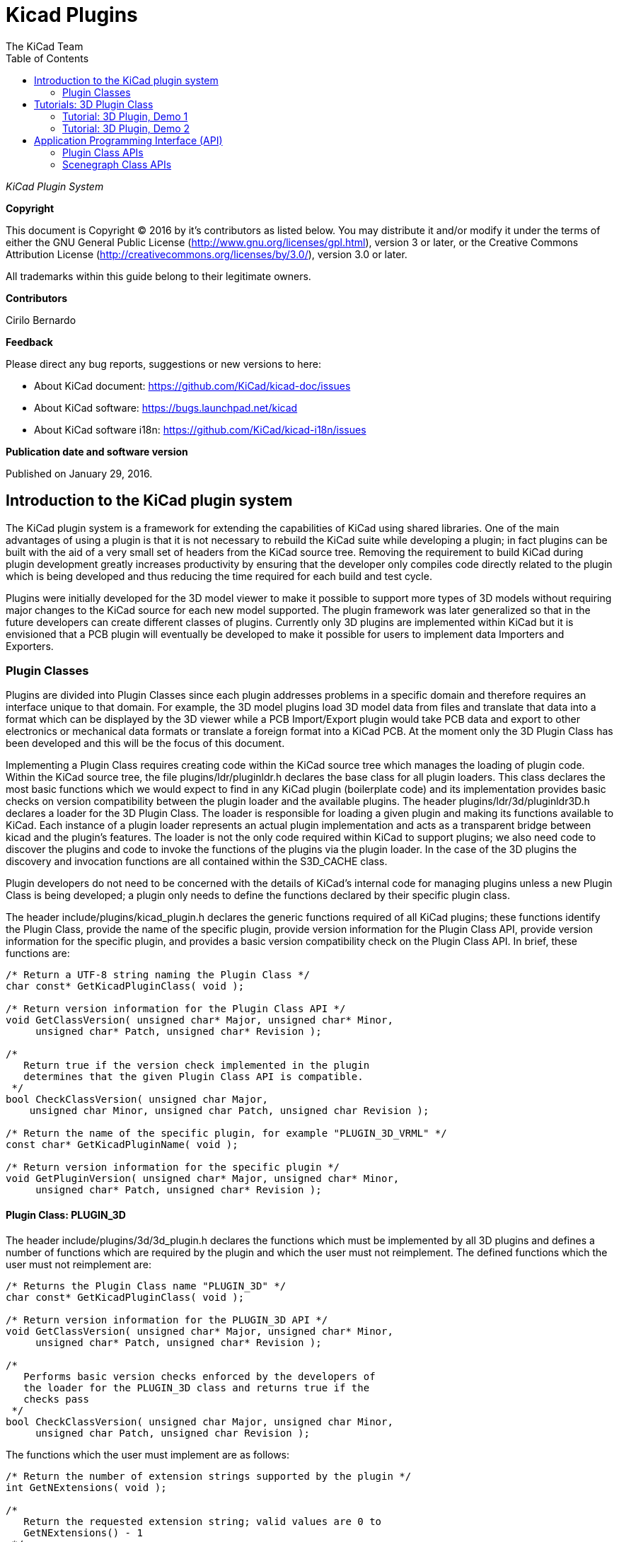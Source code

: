 :author: The KiCad Team
:doctype: article
:toc:
:ascii-ids:

= Kicad Plugins

_KiCad Plugin System_

[[copyright]]
*Copyright*

This document is Copyright (C) 2016 by it's contributors as listed below.
You may distribute it and/or modify it under the terms of either the GNU
General Public License (http://www.gnu.org/licenses/gpl.html), version 3
or later, or the Creative Commons Attribution License
(http://creativecommons.org/licenses/by/3.0/), version 3.0 or later.

All trademarks within this guide belong to their legitimate owners.

[[contributors]]
*Contributors*

Cirilo Bernardo

[[feedback]]
*Feedback*

Please direct any bug reports, suggestions or new versions to here:

- About KiCad document: https://github.com/KiCad/kicad-doc/issues

- About KiCad software: https://bugs.launchpad.net/kicad

- About KiCad software i18n: https://github.com/KiCad/kicad-i18n/issues


[[publication_date_and_software_version]]
*Publication date and software version*

Published on January 29, 2016.

<<<<

== Introduction to the KiCad plugin system

The KiCad plugin system is a framework for extending the capabilities
of KiCad using shared libraries. One of the main advantages of using
a plugin is that it is not necessary to rebuild the KiCad suite while
developing a plugin; in fact plugins can be built with the aid of a
very small set of headers from the KiCad source tree. Removing the
requirement to build KiCad during plugin development greatly increases
productivity by ensuring that the developer only compiles code directly
related to the plugin which is being developed and thus reducing the
time required for each build and test cycle.

Plugins were initially developed for the 3D model viewer to make it
possible to support more types of 3D models without requiring major
changes to the KiCad source for each new model supported. The plugin
framework was later generalized so that in the future developers can
create different classes of plugins.  Currently only 3D plugins are
implemented within KiCad but it is envisioned that a PCB plugin will
eventually be developed to make it possible for users to implement
data Importers and Exporters.


[[REF:PLUGIN_CLASSES]]
=== Plugin Classes

Plugins are divided into Plugin Classes since each plugin addresses
problems in a specific domain and therefore requires an interface
unique to that domain. For example, the 3D model plugins load 3D
model data from files and translate that data into a format which
can be displayed by the 3D viewer while a PCB Import/Export plugin
would take PCB data and export to other electronics or mechanical
data formats or translate a foreign format into a KiCad PCB. At
the moment only the 3D Plugin Class has been developed and this
will be the focus of this document.

Implementing a Plugin Class requires creating code within the KiCad
source tree which manages the loading of plugin code. Within the
KiCad source tree, the file plugins/ldr/pluginldr.h declares the
base class for all plugin loaders.  This class declares the most
basic functions which we would expect to find in any KiCad plugin
(boilerplate code) and its implementation provides basic checks
on version compatibility between the plugin loader and the
available plugins. The header plugins/ldr/3d/pluginldr3D.h declares
a loader for the 3D Plugin Class. The loader is responsible for
loading a given plugin and making its functions available to KiCad.
Each instance of a plugin loader represents an actual plugin
implementation and acts as a transparent bridge between kicad and
the plugin's features. The loader is not the only code required within
KiCad to support plugins; we also need code to discover the plugins
and code to invoke the functions of the plugins via the plugin loader.
In the case of the 3D plugins the discovery and invocation functions
are all contained within the S3D_CACHE class.

Plugin developers do not need to be concerned with the details of
KiCad's internal code for managing plugins unless a new Plugin
Class is being developed; a plugin only needs to define the functions
declared by their specific plugin class.

The header include/plugins/kicad_plugin.h declares the generic
functions required of all KiCad plugins; these functions identify
the Plugin Class, provide the name of the specific plugin, provide
version information for the Plugin Class API, provide version
information for the specific plugin, and provides a basic version
compatibility check on the Plugin Class API. In brief, these
functions are:

[source,c]
-----
/* Return a UTF-8 string naming the Plugin Class */
char const* GetKicadPluginClass( void );

/* Return version information for the Plugin Class API */
void GetClassVersion( unsigned char* Major, unsigned char* Minor,
     unsigned char* Patch, unsigned char* Revision );

/*
   Return true if the version check implemented in the plugin
   determines that the given Plugin Class API is compatible.
 */
bool CheckClassVersion( unsigned char Major,
    unsigned char Minor, unsigned char Patch, unsigned char Revision );

/* Return the name of the specific plugin, for example "PLUGIN_3D_VRML" */
const char* GetKicadPluginName( void );

/* Return version information for the specific plugin */
void GetPluginVersion( unsigned char* Major, unsigned char* Minor,
     unsigned char* Patch, unsigned char* Revision );
-----


[[REF:CLASS_PLUGIN_3D]]
==== Plugin Class: PLUGIN_3D

The header include/plugins/3d/3d_plugin.h declares the functions
which must be implemented by all 3D plugins and defines a number of
functions which are required by the plugin and which the user must
not reimplement. The defined functions which the user must not
reimplement are:

[source,c]
-----
/* Returns the Plugin Class name "PLUGIN_3D" */
char const* GetKicadPluginClass( void );

/* Return version information for the PLUGIN_3D API */
void GetClassVersion( unsigned char* Major, unsigned char* Minor,
     unsigned char* Patch, unsigned char* Revision );

/*
   Performs basic version checks enforced by the developers of
   the loader for the PLUGIN_3D class and returns true if the
   checks pass
 */
bool CheckClassVersion( unsigned char Major, unsigned char Minor,
     unsigned char Patch, unsigned char Revision );
-----

The functions which the user must implement are as follows:
[source,c]
-----
/* Return the number of extension strings supported by the plugin */
int GetNExtensions( void );

/*
   Return the requested extension string; valid values are 0 to
   GetNExtensions() - 1
 */
char const* GetModelExtension( int aIndex );

/* Return the total number of file filters supported by the plugin */
int GetNFilters( void );

/*
   Return the file filter requested; valid values are 0 to
   GetNFilters() - 1
 */
char const* GetFileFilter( int aIndex );

/*
    Return true if the plugin can render this type of 3D model.
    In some cases a plugin may not yet provide a visual model
    and must return false.
 */
bool CanRender( void );

/* Load the specified model and return a pointer to its visual model data */
SCENEGRAPH* Load( char const* aFileName );
-----



== Tutorials: 3D Plugin Class

This section contains a description of two very simple plugins of the
PLUGIN_3D class and walks the user through the setup and building of
the code.


=== Tutorial: 3D Plugin, Demo 1

This tutorial walks the user through the development of a very basic
3D plugin named ``PLUGIN_3D_DEMO1''. The purpose of the tutorial is
to demonstrate the construction of a very basic 3D plugin which does
nothing other than provide a few filter strings which permit the
KiCad user to filter file names while browsing for 3D models. The
code demonstrated here is the absolute minimum requirement for any
3D plugin and can be used as a template for creating more functional
plugins.

In order to build the demo project we require the following:

* CMake
* KiCad plugin headers
* KiCad Scene Graph library, kicad_3dsg

To automatically detect the KiCad headers and library we shall use a
CMake FindPackage script; the script supplied in this tutorial should
work on Linux and MSWindows if the relevant header files are installed
to `${KICAD_ROOT_DIR}/kicad` and the KiCad Scene Graph library is
installed in `${KICAD_ROOT_DIR}/lib`.

To start let's create a project directory and the FindPackage script:

[source,bash]
-----
mkdir demo && cd demo
export DEMO_ROOT=${PWD}
mkdir CMakeModules && cd CMakeModules
cat > FindKICAD.cmake << _EOF
find_path( KICAD_INCLUDE_DIR kicad/plugins/kicad_plugin.h
    PATHS ${KICAD_ROOT_DIR}/include $ENV{KICAD_ROOT_DIR}/include
    DOC "Kicad plugins header path."
    )

if( NOT ${KICAD_INCLUDE_DIR} STREQUAL "KICAD_INCLUDE_DIR-NOTFOUND" )

    # attempt to extract the version information from sg_version.h
    find_file( KICAD_SGVERSION sg_version.h
        PATHS ${KICAD_INCLUDE_DIR}
        PATH_SUFFIXES kicad/plugins/3dapi
        NO_DEFAULT_PATH )

    if( NOT ${KICAD_SGVERSION} STREQUAL "KICAD_SGVERSION-NOTFOUND" )

        # extract the "#define KICADSG_VERSION*" lines
        file( STRINGS ${KICAD_SGVERSION} _version REGEX "^#define.*KICADSG_VERSION.*" )

        foreach( SVAR ${_version} )
            string( REGEX MATCH KICADSG_VERSION_[M,A,J,O,R,I,N,P,T,C,H,E,V,I,S]* _VARNAME ${SVAR} )
            string( REGEX MATCH [0-9]+ _VALUE ${SVAR} )

            if( NOT ${_VARNAME} STREQUAL "" AND NOT ${_VALUE} STREQUAL "" )
                set( _${_VARNAME} ${_VALUE} )
            endif()

        endforeach()

        #ensure that NOT SG3D_VERSION* will evaluate to '0'
        if( NOT _KICADSG_VERSION_MAJOR )
            set( _KICADSG_VERSION_MAJOR 0 )
        endif()

        if( NOT _KICADSG_VERSION_MINOR )
            set( _KICADSG_VERSION_MINOR 0 )
        endif()

        if( NOT _KICADSG_VERSION_PATCH )
            set( _KICADSG_VERSION_PATCH 0 )
        endif()

        if( NOT _KICADSG_VERSION_REVISION )
            set( _KICADSG_VERSION_REVISION 0 )
        endif()

        set( KICAD_VERSION ${_KICADSG_VERSION_MAJOR}.${_KICADSG_VERSION_MINOR}.${_KICADSG_VERSION_PATCH}.${_KICADSG_VERSION_REVISION} )
        unset( KICAD_SGVERSION CACHE )

    endif()
endif()


find_library( KICAD_LIBRARY
    NAMES kicad_3dsg
    PATHS
        ${KICAD_ROOT_DIR}/lib $ENV{KICAD_ROOT_DIR}/lib
        ${KICAD_ROOT_DIR}/bin $ENV{KICAD_ROOT_DIR}/bin
    DOC "Kicad scenegraph library path."
    )

include( FindPackageHandleStandardArgs )
FIND_PACKAGE_HANDLE_STANDARD_ARGS( KICAD
    REQUIRED_VARS
        KICAD_INCLUDE_DIR
        KICAD_LIBRARY
        KICAD_VERSION
    VERSION_VAR KICAD_VERSION )


mark_as_advanced( KICAD_INCLUDE_DIR )
set( KICAD_VERSION_MAJOR ${_KICADSG_VERSION_MAJOR} CACHE INTERNAL "" )
set( KICAD_VERSION_MINOR ${_KICADSG_VERSION_MINOR} CACHE INTERNAL "" )
set( KICAD_VERSION_PATCH ${_KICADSG_VERSION_PATCH} CACHE INTERNAL "" )
set( KICAD_VERSION_TWEAK ${_KICADSG_VERSION_REVISION} CACHE INTERNAL "" )
_EOF
-----


Kicad and its plugin headers must be installed; if they are installed
to a user directory or under `/opt` on Linux, or you are using Windows,
you will need to set the `KICAD_ROOT_DIR` environment variable to
point to the directory containing the kicad `include` and `lib`
directories. For OSX the FindPackage script presented here may require
some adjustments.

To configure and build the tutorial code we will use CMake and
create a CMakeLists.txt script file:

[source,bash]
-----
cd ${DEMO_ROOT}
cat > CMakeLists.txt << _EOF
# declare the name of the project
project( PLUGIN_DEMO )

# check that we have a version of CMake with all required features
cmake_minimum_required( VERSION 2.8.12 FATAL_ERROR )

# inform CMake of where to find the FindKICAD script
set( CMAKE_MODULE_PATH ${PROJECT_SOURCE_DIR}/CMakeModules )

# attempt to discover the installed kicad headers and library
# and set the variables:
#     KICAD_INCLUDE_DIR
#     KICAD_LIBRARY
find_package( KICAD 1.0 REQUIRED )

# add the kicad include directory to the compiler's search path
include_directories( ${KICAD_INCLUDE_DIR}/kicad )

# create a plugin named s3d_plugin_demo1
add_library( s3d_plugin_demo1 MODULE
    src/s3d_plugin_demo1.cpp
    )
    
_EOF
-----

The first demo project is very basic; it consists of a single file
with no external link dependencies other than the compiler defaults.
We start by creating a source directory:

[source,bash]
-----
cd ${DEMO_ROOT}
mkdir src && cd src
export DEMO_SRC=${PWD}
-----

Now we create the plugin source itself:

.s3d_plugin_demo1.cpp
[source,c]
-----
#include <iostream>

// the 3d_plugin.h header defines the functions required of 3D plugins
#include "plugins/3d/3d_plugin.h"

// define the version information of this plugin; do not confuse this
// with the Plugin Class version which is defined in 3d_plugin.h
#define PLUGIN_3D_DEMO1_MAJOR 1
#define PLUGIN_3D_DEMO1_MINOR 0
#define PLUGIN_3D_DEMO1_PATCH 0
#define PLUGIN_3D_DEMO1_REVNO 0

// implement the function which provides users with this plugin's name
const char* GetKicadPluginName( void )
{
    return "PLUGIN_3D_DEMO1";
}

// implement the function which provides users with this plugin's version
void GetPluginVersion( unsigned char* Major, unsigned char* Minor,
    unsigned char* Patch, unsigned char* Revision )
{
    if( Major )
        *Major = PLUGIN_3D_DEMO1_MAJOR;

    if( Minor )
        *Minor = PLUGIN_3D_DEMO1_MINOR;

    if( Patch )
        *Patch = PLUGIN_3D_DEMO1_PATCH;

    if( Revision )
        *Revision = PLUGIN_3D_DEMO1_REVNO;

    return;
}

// number of extensions supported; on *NIX systems the extensions are
// provided twice - once in lower case and once in upper case letters
#ifdef _WIN32
    #define NEXTS 7
#else
    #define NEXTS 14
#endif

// number of filter sets supported
#define NFILS 5

// define the extension strings and filter strings which this
// plugin will supply to the user
static char ext0[] = "wrl";
static char ext1[] = "x3d";
static char ext2[] = "emn";
static char ext3[] = "iges";
static char ext4[] = "igs";
static char ext5[] = "stp";
static char ext6[] = "step";

#ifdef _WIN32
static char fil0[] = "VRML 1.0/2.0 (*.wrl)|*.wrl";
static char fil1[] = "X3D (*.x3d)|*.x3d";
static char fil2[] = "IDF 2.0/3.0 (*.emn)|*.emn";
static char fil3[] = "IGESv5.3 (*.igs;*.iges)|*.igs;*.iges";
static char fil4[] = "STEP (*.stp;*.step)|*.stp;*.step";
#else
static char ext7[] = "WRL";
static char ext8[] = "X3D";
static char ext9[] = "EMN";
static char ext10[] = "IGES";
static char ext11[] = "IGS";
static char ext12[] = "STP";
static char ext13[] = "STEP";

static char fil0[] = "VRML 1.0/2.0 (*.wrl;*.WRL)|*.wrl;*.WRL";
static char fil1[] = "X3D (*.x3d;*.X3D)|*.x3d;*.X3D";
static char fil2[] = "IDF 2.0/3.0 (*.emn;*.EMN)|*.emn;*.EMN";
static char fil3[] = "IGESv5.3 (*.igs;*.iges;*.IGS;*.IGES)|*.igs;*.iges;*.IGS;*.IGES";
static char fil4[] = "STEP (*.stp;*.step;*.STP;*.STEP)|*.stp;*.step;*.STP;*.STEP";
#endif

// instantiate a convenient data structure for accessing the
// lists of extension and filter strings
static struct FILE_DATA
{
    char const* extensions[NEXTS];
    char const* filters[NFILS];

    FILE_DATA()
    {
        extensions[0] = ext0;
        extensions[1] = ext1;
        extensions[2] = ext2;
        extensions[3] = ext3;
        extensions[4] = ext4;
        extensions[5] = ext5;
        extensions[6] = ext6;
        filters[0] = fil0;
        filters[1] = fil1;
        filters[2] = fil2;
        filters[3] = fil3;
        filters[4] = fil4;

#ifndef _WIN32
        extensions[7] = ext7;
        extensions[8] = ext8;
        extensions[9] = ext9;
        extensions[10] = ext10;
        extensions[11] = ext11;
        extensions[12] = ext12;
        extensions[13] = ext13;
#endif
        return;
    }

} file_data;


// return the number of extensions supported by this plugin
int GetNExtensions( void )
{
    return NEXTS;
}

// return the indexed extension string
char const* GetModelExtension( int aIndex )
{
    if( aIndex < 0 || aIndex >= NEXTS )
        return NULL;

    return file_data.extensions[aIndex];
}

// return the number of filter strings provided by this plugin
int GetNFilters( void )
{
    return NFILS;
}

// return the indexed filter string
char const* GetFileFilter( int aIndex )
{
    if( aIndex < 0 || aIndex >= NFILS )
        return NULL;

    return file_data.filters[aIndex];
}

// return false since this plugin does not provide visualization data
bool CanRender( void )
{
    return false;
}

// return NULL since this plugin does not provide visualization data
SCENEGRAPH* Load( char const* aFileName )
{
    // this dummy plugin does not support rendering of any models
    return NULL;
}
-----

This source file meets all the minimum requirements to implement
a 3D plugin. The plugin does not produce any data for rendering
models but it can provide KiCad with a list of supported model
file extensions and file extension filters to enhance the 3D
model file selection dialog. Within KiCad the extension strings
are used to select the plugins which may be used to load a
specified model; for example if the plugin is `wrl` then KiCad
will invoke each plugin which claims to support the extension
`wrl` in turn until a plugin returns visualization data. The
file filters provided by each plugin are passed onto the 3D
file selector dialogs to improve the browsing UI.

To build the plugin:

[source,bash]
-----
cd ${DEMO_ROOT}
# export KICAD_ROOT_DIR if necessary
mkdir build && cd build
cmake .. && make
-----

The plugin will be built but not installed; you may copy the
plugin to the same directory in which the kicad installation
has its plugins if you wish to load the plugin.


=== Tutorial: 3D Plugin, Demo 2

This tutorial walks the user through the development of a 3D plugin
named ``PLUGIN_3D_DEMO2''. The purpose of the tutorial is to demonstrate
the construction of a very basic scene graph which the kicad previewer
can render. The plugin claims to handle files of type `txt`. Although
the file must exist in order for the cache manager to invoke the
plugin, the file contents are not processed by this plugin; instead,
the plugin simply creates a scene graph containing a pair of tetrahedra.
This tutorial assumes that the first tutorial had been completed and
that the CMakeLists.txt and FindKICAD.cmake script files have been
created.

The new source file shall be placed in the same directory as the
previous tutorial's source file and we shall extend the previous
tutorial's CMakeLists.txt file to build this tutorial. Since this
plugin will create a scene graph for KiCad we need to link to
KiCad's scene graph library `kicad_3dsg`. KiCad's Scene Graph
Library provides a set of classes which can be used to build the
Scene Graph Object; the Scene Graph Object is an intermediate
data visualization format used by the 3D Cache Manager. All plugins
which support model visualization must translate the model data into
a scene graph via this library.

First step: extend CMakeLists.txt to build this tutorial project:

[source,bash]
-----
cd ${DEMO_ROOT}
cat >> CMakeLists.txt << _EOF
add_library( s3d_plugin_demo2 MODULE
    src/s3d_plugin_demo2.cpp
    )

target_link_libraries( s3d_plugin_demo2 ${KICAD_LIBRARY} )
_EOF
-----

Now we change to the source directory and create the source file:

[source,bash]
-----
cd ${DEMO_SRC}
-----

.s3d_plugin_demo2.cpp
[source,c]
-----
#include <cmath>
// 3D Plugin Class declarations
#include "plugins/3d/3d_plugin.h"
// interface to KiCad Scene Graph Library
#include "plugins/3dapi/ifsg_all.h"

// version information for this plugin
#define PLUGIN_3D_DEMO2_MAJOR 1
#define PLUGIN_3D_DEMO2_MINOR 0
#define PLUGIN_3D_DEMO2_PATCH 0
#define PLUGIN_3D_DEMO2_REVNO 0

// provide the name of this plugin
const char* GetKicadPluginName( void )
{
    return "PLUGIN_3D_DEMO2";
}

// provide the version of this plugin
void GetPluginVersion( unsigned char* Major, unsigned char* Minor,
    unsigned char* Patch, unsigned char* Revision )
{
    if( Major )
        *Major = PLUGIN_3D_DEMO2_MAJOR;

    if( Minor )
        *Minor = PLUGIN_3D_DEMO2_MINOR;

    if( Patch )
        *Patch = PLUGIN_3D_DEMO2_PATCH;

    if( Revision )
        *Revision = PLUGIN_3D_DEMO2_REVNO;

    return;
}


// number of extensions supported
#ifdef _WIN32
#define NEXTS 1
#else
#define NEXTS 2
#endif

// number of filter sets supported
#define NFILS 1

static char ext0[] = "txt";

#ifdef _WIN32
static char fil0[] = "demo (*.txt)|*.txt";
#else
static char ext1[] = "TXT";

static char fil0[] = "demo (*.txt;*.TXT)|*.txt;*.TXT";
#endif


static struct FILE_DATA
{
    char const* extensions[NEXTS];
    char const* filters[NFILS];

    FILE_DATA()
    {
        extensions[0] = ext0;
        filters[0] = fil0;

#ifndef _WIN32
        extensions[1] = ext1;
#endif
        return;
    }

} file_data;


int GetNExtensions( void )
{
    return NEXTS;
}


char const* GetModelExtension( int aIndex )
{
    if( aIndex < 0 || aIndex >= NEXTS )
        return NULL;

    return file_data.extensions[aIndex];
}


int GetNFilters( void )
{
    return NFILS;
}


char const* GetFileFilter( int aIndex )
{
    if( aIndex < 0 || aIndex >= NFILS )
        return NULL;

    return file_data.filters[aIndex];
}


// return true since this plugin can provide visualization data
bool CanRender( void )
{
    return true;
}


// create the visualization data
SCENEGRAPH* Load( char const* aFileName )
{
    // For this demonstration we create a tetrahedron (tx1) consisting
    // of a SCENEGRAPH (VRML Transform) which in turn contains 4
    // SGSHAPE (VRML Shape) objects representing each of the sides of
    // the tetrahedron. Each Shape is associated with a color (SGAPPEARANCE)
    // and a SGFACESET (VRML Geometry->indexedFaceSet). Each SGFACESET is
    // associated with a vertex list (SGCOORDS), a per-vertex normals
    // list (SGNORMALS), and a coordinate index (SGCOORDINDEX). One shape
    // is used to represent each face so that we may use per-vertex-per-face
    // normals.
    //
    // The tetrahedron in turn is a child of a top level SCENEGRAPH (tx0)
    // which has a second SCENEGRAPH child (tx2) which is a transformation
    // of the tetrahedron tx1 (rotation + translation). This demonstrates
    // the reuse of components within the scene graph hierarchy.

    // define the vertices of the tetrahedron
    // face 1: 0, 3, 1
    // face 2: 0, 2, 3
    // face 3: 1, 3, 2
    // face 4: 0, 1, 2
    double SQ2 = sqrt( 0.5 );
    SGPOINT vert[4];
    vert[0] = SGPOINT( 1.0, 0.0, -SQ2 );
    vert[1] = SGPOINT( -1.0, 0.0, -SQ2 );
    vert[2] = SGPOINT( 0.0, 1.0, SQ2 );
    vert[3] = SGPOINT( 0.0, -1.0, SQ2 );


    // create the top level transform; this will hold all other
    // scenegraph objects; a transform may hold other transforms and
    // shapes
    IFSG_TRANSFORM* tx0 = new IFSG_TRANSFORM( true );

    // create the transform which will house the shapes
    IFSG_TRANSFORM* tx1 = new IFSG_TRANSFORM( tx0->GetRawPtr() );

    // add a shape which we will use to define one face of the tetrahedron;
    // shapes hold facesets and appearances
    IFSG_SHAPE* shape = new IFSG_SHAPE( *tx1 );

    // add a faceset; these contain coordinate lists, coordinate indices,
    // vertex lists, vertex indices, and may also contain color lists and
    // their indices.

    IFSG_FACESET* face = new IFSG_FACESET( *shape );

    IFSG_COORDS* cp = new IFSG_COORDS( *face );
    cp->AddCoord( vert[0] );
    cp->AddCoord( vert[3] );
    cp->AddCoord( vert[1] );

    // coordinate indices - note: enforce triangles;
    // in real plugins where it is not necessarily possible
    // to determine which side a triangle is visible from,
    // 2 point orders must be specified for each triangle
    IFSG_COORDINDEX* coordIdx = new IFSG_COORDINDEX( *face );
    coordIdx->AddIndex( 0 );
    coordIdx->AddIndex( 1 );
    coordIdx->AddIndex( 2 );

    // create an appearance; appearances are owned by shapes
    
    // magenta
    IFSG_APPEARANCE* material = new IFSG_APPEARANCE( *shape);
    material->SetSpecular( 0.1, 0.0, 0.1 );
    material->SetDiffuse( 0.8, 0.0, 0.8 );
    material->SetAmbient( 0.2, 0.2, 0.2 );
    material->SetShininess( 0.2 );

    // normals
    IFSG_NORMALS* np = new IFSG_NORMALS( *face );
    SGVECTOR nval = S3D::CalcTriNorm( vert[0], vert[3], vert[1] );
    np->AddNormal( nval );
    np->AddNormal( nval );
    np->AddNormal( nval );

    //
    // Shape2
    // Note: we reuse the IFSG* wrappers to create and manipulate new
    // data structures.
    //
    shape->NewNode( *tx1 );
    face->NewNode( *shape );
    coordIdx->NewNode( *face );
    cp->NewNode( *face );
    np->NewNode( *face );
    
    // vertices
    cp->AddCoord( vert[0] );
    cp->AddCoord( vert[2] );
    cp->AddCoord( vert[3] );
    
    // indices
    coordIdx->AddIndex( 0 );
    coordIdx->AddIndex( 1 );
    coordIdx->AddIndex( 2 );
    
    // normals
    nval = S3D::CalcTriNorm( vert[0], vert[2], vert[3] );
    np->AddNormal( nval );
    np->AddNormal( nval );
    np->AddNormal( nval );
    // color (red)
    material->NewNode( *shape );
    material->SetSpecular( 0.2, 0.0, 0.0 );
    material->SetDiffuse( 0.9, 0.0, 0.0 );
    material->SetAmbient( 0.2, 0.2, 0.2 );
    material->SetShininess( 0.1 );

    //
    // Shape3
    //
    shape->NewNode( *tx1 );
    face->NewNode( *shape );
    coordIdx->NewNode( *face );
    cp->NewNode( *face );
    np->NewNode( *face );
    
    // vertices
    cp->AddCoord( vert[1] );
    cp->AddCoord( vert[3] );
    cp->AddCoord( vert[2] );
    
    // indices
    coordIdx->AddIndex( 0 );
    coordIdx->AddIndex( 1 );
    coordIdx->AddIndex( 2 );
    
    // normals
    nval = S3D::CalcTriNorm( vert[1], vert[3], vert[2] );
    np->AddNormal( nval );
    np->AddNormal( nval );
    np->AddNormal( nval );
    
    // color (green)
    material->NewNode( *shape );
    material->SetSpecular( 0.0, 0.1, 0.0 );
    material->SetDiffuse( 0.0, 0.9, 0.0 );
    material->SetAmbient( 0.2, 0.2, 0.2 );
    material->SetShininess( 0.1 );

    //
    // Shape4
    //
    shape->NewNode( *tx1 );
    face->NewNode( *shape );
    coordIdx->NewNode( *face );
    cp->NewNode( *face );
    np->NewNode( *face );
    
    // vertices
    cp->AddCoord( vert[0] );
    cp->AddCoord( vert[1] );
    cp->AddCoord( vert[2] );
    
    // indices
    coordIdx->AddIndex( 0 );
    coordIdx->AddIndex( 1 );
    coordIdx->AddIndex( 2 );
    
    // normals
    nval = S3D::CalcTriNorm( vert[0], vert[1], vert[2] );
    np->AddNormal( nval );
    np->AddNormal( nval );
    np->AddNormal( nval );
    
    // color (blue)
    material->NewNode( *shape );
    material->SetSpecular( 0.0, 0.0, 0.1 );
    material->SetDiffuse( 0.0, 0.0, 0.9 );
    material->SetAmbient( 0.2, 0.2, 0.2 );
    material->SetShininess( 0.1 );

    // create a copy of the entire tetrahedron shifted Z+2 and rotated 2/3PI
    IFSG_TRANSFORM* tx2 = new IFSG_TRANSFORM( tx0->GetRawPtr() );
    tx2->AddRefNode( *tx1 );
    tx2->SetTranslation( SGPOINT( 0, 0, 2 ) );
    tx2->SetRotation( SGVECTOR( 0, 0, 1 ), M_PI*2.0/3.0 );

    SGNODE* data = tx0->GetRawPtr();

    // delete the wrappers
    delete shape;
    delete face;
    delete coordIdx;
    delete material;
    delete cp;
    delete np;
    delete tx0;
    delete tx1;
    delete tx2;

    return (SCENEGRAPH*)data;
}
-----

== Application Programming Interface (API)

Plugins are implemented via Application Programming Interface (API)
implementations. Each Plugin Class has its specific API and in the
3D Plugin tutorials we have seen examples of the implementation of
the 3D Plugin API as declared by the header 3d_plugin.h. Plugins
may also rely on other APIs defined within the KiCad source tree;
in the case of 3D plugins, all plugins which support visualization
of models must interact with the Scene Graph API as declared in
the header ifsg_all.h and its included headers.

This section describes the details of available Plugin Class APIs
and other KiCad APIs which may be required for implementations of
plugin classes.

=== Plugin Class APIs

There is currently only one plugin class declared for KiCad and
this is the 3D Plugin Class. All KiCad plugin classes must implement
a basic set of functions declared in the header file kicad_plugin.h;
these declarations shall be referred to as the Base Kicad Plugin Class.
No implementation of the Base Kicad Plugin Class exists; the header file
exists purely to ensure that plugin developers implement these
defined functions in each plugin implementation.

Within KiCad, each instance of a Plugin Loader implements the API
presented by a plugin as though the Plugin Loader is a class providing
the plugin's services. This is achieved by the Plugin Loader class
providing a public interface containing function names which are
similar to those implemented by the plugin; the argument lists may
vary to accommodate the need to inform the user of any problems which
may be encountered if, for example, no plugin is loaded. Internally 
the Plugin Loader uses a stored pointer to each API function to
invoke each function on behalf of the user.


==== API: Base Kicad Plugin Class

The Base Kicad Plugin Class is defined by the header file kicad_plugin.h.
This header must be included in the declaration of all other plugin
classes; for example see the 3D Plugin Class declaration in the
header file 3d_plugin.h. The prototypes for these functions were briefly
described in <<REF:PLUGIN_CLASSES,Plugin Classes>>. The API is implemented
by the base plugin loader as defined in pluginldr.cpp.

To help make sense of the functions required by the base kicad plugin header
we must look at what happens in the base Plugin Loader class. The Plugin
Loader class declares a virtual function `Open()` which takes the full
path to the plugin to be loaded. The implementation of the `Open()` function
within a specific plugin class loader will initially invoke the protected
`open()` function of the base plugin loader; this base `open()` function
attempts to find the address of each of the required basic plugin functions;
once the addresses of each function have been retrieved, a number of checks
are enforced:

. Plugin `GetKicadPluginClass()` is invoked and the result is compared to
the Plugin Class string provided by the Plugin Loader implementation; if
these strings do not match then the opened plugin is not intended for the
Plugin Loader instance.
. Plugin `GetClassVersion()` is invoked to retrieve the Plugin Class API Version
implemented by the plugin.
. Plugin Loader virtual `GetLoaderVersion()` function is invoked to retrieve the
Plugin Class API Version implemented by the loader
. The Plugin Class API Version reported by the plugin and the loader are
required to have the same Major Version number, otherwise they are
considered incompatible. This is the most basic version test and it is
enforced by the base plugin loader.
. Plugin `CheckClassVersion()` is invoked with the Plugin Class API Version
information of the Plugin Loader; if the Plugin supports the given version
then it returns `true` to indicate success, in which case the loader creates
a PluginInfo string based on the results of `GetKicadPluginName()` and
`GetPluginVersion()`, and the plugin loading procedure
continues within the Plugin Loader's `Open()` implementation.


==== API: 3D Plugin Class

The 3D Plugin Class is declared by the header file 3d_plugin.h and it
extends the required plugin functions as described in
<<REF:CLASS_PLUGIN_3D, Plugin Class: PLUGIN_3D>>. The corresponding
Plugin Loader is defined in pluginldr3D.cpp and the loader implements
the following public functions in addition to the required API functions:

[source,c]
-----
/* Open the plugin specified by the full path "aFullFileName" */
bool Open( const wxString& aFullFileName );

/* Close the currently opened plugin */
void Close( void );

/* Retrieve the Plugin Class API Version implemented by this Plugin Loader */
void GetLoaderVersion( unsigned char* Major, unsigned char* Minor,
    unsigned char* Revision, unsigned char* Patch ) const;
-----

The required 3D Plugin Class functions are exposed via the
following functions:

[source,c]
-----
/* returns the Plugin Class or NULL if no plugin loaded */
char const* GetKicadPluginClass( void );

/* returns false if no plugin loaded */
bool GetClassVersion( unsigned char* Major, unsigned char* Minor,
    unsigned char* Patch, unsigned char* Revision );

/* returns false if the class version check fails or no plugin is loaded */
bool CheckClassVersion( unsigned char Major, unsigned char Minor,
    unsigned char Patch, unsigned char Revision );

/* returns the Plugin Name or NULL if no plugin loaded */
const char* GetKicadPluginName( void );

/*
   returns false if no plugin is loaded, otherwise the arguments
   contain the result of GetPluginVersion()
 */
bool GetVersion( unsigned char* Major, unsigned char* Minor,
    unsigned char* Patch, unsigned char* Revision );

/*
   sets aPluginInfo to an empty string if no plugin is loaded,
   otherwise aPluginInfo is set to a string of the form:
   [NAME]:[MAJOR].[MINOR].[PATCH].[REVISION] where
   NAME = name provided by GetKicadPluginClass()
   MAJOR, MINOR, PATCH, REVISION = version information from 
   GetPluginVersion()
 */
void GetPluginInfo( std::string& aPluginInfo );
-----

In typical situations, the user would do the following:

. Create an instance of `KICAD_PLUGIN_LDR_3D`
. Invoke `Open( "/path/to/myplugin.so" )` to open a specific plugin;
the return value must be checked to ensure that the plugin loaded
as desired.
. Invoke any of the 3D Plugin Class calls as exposed by `KICAD_PLUGIN_LDR_3D`
. Invoke `Close()` to close (unlink) the plugin
. Destroy the `KICAD_PLUGIN_LDR_3D` instance

=== Scenegraph Class APIs

The Scenegraph Class API is defined by the header `ifsg_all.h` and its
included headers. The API consists of a number of helper routines with
the namespace `S3D` as defined in `ifsg_api.h` and wrapper classes defined
by the various `ifsg_*.h` headers; the wrappers support the underlying
scene graph classes which, taken together, form a scene graph structure
which is compatible with VRML2.0 static scene graphs. The headers,
structures, classes and their public functions are as follows:

.sg_version.h
[source,c]
-----
/*
   Defines version information of the SceneGraph Classes.
   All plugins which use the scenegraph class should include this header
   and check the version information against the version reported by
   S3D::GetLibVersion() to ensure compatibility
 */

#define KICADSG_VERSION_MAJOR         2
#define KICADSG_VERSION_MINOR         0
#define KICADSG_VERSION_PATCH         0
#define KICADSG_VERSION_REVISION      0
-----


.sg_types.h
[source,c]
-----
/*
   Defines the SceneGraph Class Types; these types
   are closely related to VRML2.0 node types.
 */
 
namespace S3D
{
    enum SGTYPES
    {
        SGTYPE_TRANSFORM = 0,
        SGTYPE_APPEARANCE,
        SGTYPE_COLORS,
        SGTYPE_COLORINDEX,
        SGTYPE_FACESET,
        SGTYPE_COORDS,
        SGTYPE_COORDINDEX,
        SGTYPE_NORMALS,
        SGTYPE_SHAPE,
        SGTYPE_END
    };
};
-----

The `sg_base.h` header contains declarations of basic data types used
by the scenegraph classes.

.sg_base.h
[source,c]
-----
/*
    This is an RGB color model equivalent to the VRML2.0
    RGB model where each color may have a value within the
    range [0..1].
 */
 
class SGCOLOR
{
public:
    SGCOLOR();
    SGCOLOR( float aRVal, float aGVal, float aBVal );

    void GetColor( float& aRedVal, float& aGreenVal, float& aBlueVal ) const;
    void GetColor( SGCOLOR& aColor ) const;
    void GetColor( SGCOLOR* aColor ) const;

    bool SetColor( float aRedVal, float aGreenVal, float aBlueVal );
    bool SetColor( const SGCOLOR& aColor );
    bool SetColor( const SGCOLOR* aColor );
};


class SGPOINT
{
public:
    double x;
    double y;
    double z;

public:
    SGPOINT();
    SGPOINT( double aXVal, double aYVal, double aZVal );

    void GetPoint( double& aXVal, double& aYVal, double& aZVal );
    void GetPoint( SGPOINT& aPoint );
    void GetPoint( SGPOINT* aPoint );

    void SetPoint( double aXVal, double aYVal, double aZVal );
    void SetPoint( const SGPOINT& aPoint );
};


/*
    A SGVECTOR has 3 components (x,y,z) similar to a point; however
    a vector ensures that the stored values are normalized and
    prevents direct manipulation of the component variables.
 */
class SGVECTOR
{
public:
    SGVECTOR();
    SGVECTOR( double aXVal, double aYVal, double aZVal );

    void GetVector( double& aXVal, double& aYVal, double& aZVal ) const;

    void SetVector( double aXVal, double aYVal, double aZVal );
    void SetVector( const SGVECTOR& aVector );

    SGVECTOR& operator=( const SGVECTOR& source );
};
-----


The `IFSG_NODE` class is the base class for all scenegraph nodes. All
scenegraph objects implement the public functions of this class but in
some cases a particular function may have no meaning for a specific
class.

.ifsg_node.h
[source,c]
-----
class IFSG_NODE
{
public:
    IFSG_NODE();
    virtual ~IFSG_NODE();

    /**
     * Function Destroy
     * deletes the scenegraph object held by this wrapper
     */
    void Destroy( void );

    /**
     * Function Attach
     * associates a given SGNODE* with this wrapper
     */
    virtual bool Attach( SGNODE* aNode ) = 0;

    /**
     * Function NewNode
     * creates a new node to associate with this wrapper
     */
    virtual bool NewNode( SGNODE* aParent ) = 0;
    virtual bool NewNode( IFSG_NODE& aParent ) = 0;

    /**
     * Function GetRawPtr()
     * returns the raw internal SGNODE pointer
     */
    SGNODE* GetRawPtr( void );

    /**
     * Function GetNodeType
     * returns the type of this node instance
     */
    S3D::SGTYPES GetNodeType( void ) const;

    /**
     * Function GetParent
     * returns a pointer to the parent SGNODE of this object
     * or NULL if the object has no parent (ie. top level transform)
     * or if the wrapper is not currently associated with an SGNODE.
     */
    SGNODE* GetParent( void ) const;

    /**
     * Function SetParent
     * sets the parent SGNODE of this object.
     *
     * @param aParent [in] is the desired parent node
     * @return true if the operation succeeds; false if
     * the given node is not allowed to be a parent to
     * the derived object.
     */
    bool SetParent( SGNODE* aParent );

    /**
     * Function GetNodeTypeName
     * returns the text representation of the node type
     * or NULL if the node somehow has an invalid type
     */
    const char * GetNodeTypeName( S3D::SGTYPES aNodeType ) const;

    /**
     * Function AddRefNode
     * adds a reference to an existing node which is not owned by
     * (not a child of) this node.
     *
     * @return true on success
     */
    bool AddRefNode( SGNODE* aNode );
    bool AddRefNode( IFSG_NODE& aNode );

    /**
     * Function AddChildNode
     * adds a node as a child owned by this node.
     *
     * @return true on success
     */
    bool AddChildNode( SGNODE* aNode );
    bool AddChildNode( IFSG_NODE& aNode );
};
-----


`IFSG_TRANSFORM` is similar to a VRML2.0 Transform node; it may
contain any number of child IFSG_SHAPE and IFSG_TRANSFORM nodes
and any number of referenced IFSG_SHAPE and IFSG_TRANSFORM nodes.
A valid scenegraph must have a single `IFSG_TRANSFORM` object
as a root.

.ifsg_transform.h
[source,c]
-----
/**
 * Class IFSG_TRANSFORM
 * is the wrapper for the VRML compatible TRANSFORM block class SCENEGRAPH
 */

class IFSG_TRANSFORM : public IFSG_NODE
{
public:
    IFSG_TRANSFORM( bool create );
    IFSG_TRANSFORM( SGNODE* aParent );
    
    bool SetScaleOrientation( const SGVECTOR& aScaleAxis, double aAngle );
    bool SetRotation( const SGVECTOR& aRotationAxis, double aAngle );
    bool SetScale( const SGPOINT& aScale );
    bool SetScale( double aScale );
    bool SetCenter( const SGPOINT& aCenter );
    bool SetTranslation( const SGPOINT& aTranslation );

    /* various base class functions not shown here */
};
-----


`IFSG_SHAPE` is similar to a VRML2.0 Shape node; it must contain
a single child or reference FACESET node and may contain a
single child or reference APPEARANCE node.

.ifsg_shape.h
[source,c]
-----
/**
 * Class IFSG_SHAPE
 * is the wrapper for the SGSHAPE class
 */

class IFSG_SHAPE : public IFSG_NODE
{
public:
    IFSG_SHAPE( bool create );
    IFSG_SHAPE( SGNODE* aParent );
    IFSG_SHAPE( IFSG_NODE& aParent );

    /* various base class functions not shown here */
};
-----


`IFSG_APPEARANCE` is similar to a VRML2.0 Appearance node, however
at the moment it only represents the equivalent of an Appearance
node containing a Material node.

.ifsg_appearance.h
[source,c]
-----
class IFSG_APPEARANCE : public IFSG_NODE
{
public:
    IFSG_APPEARANCE( bool create );
    IFSG_APPEARANCE( SGNODE* aParent );
    IFSG_APPEARANCE( IFSG_NODE& aParent );

    bool SetEmissive( float aRVal, float aGVal, float aBVal );
    bool SetEmissive( const SGCOLOR* aRGBColor );
    bool SetEmissive( const SGCOLOR& aRGBColor );

    bool SetDiffuse( float aRVal, float aGVal, float aBVal );
    bool SetDiffuse( const SGCOLOR* aRGBColor );
    bool SetDiffuse( const SGCOLOR& aRGBColor );

    bool SetSpecular( float aRVal, float aGVal, float aBVal );
    bool SetSpecular( const SGCOLOR* aRGBColor );
    bool SetSpecular( const SGCOLOR& aRGBColor );

    bool SetAmbient( float aRVal, float aGVal, float aBVal );
    bool SetAmbient( const SGCOLOR* aRGBColor );
    bool SetAmbient( const SGCOLOR& aRGBColor );

    bool SetShininess( float aShininess );
    bool SetTransparency( float aTransparency );

    /* various base class functions not shown here */
    
    /* the following functions make no sense within an
       appearance node and always return a failure code
       
        bool AddRefNode( SGNODE* aNode );
        bool AddRefNode( IFSG_NODE& aNode );
        bool AddChildNode( SGNODE* aNode );
        bool AddChildNode( IFSG_NODE& aNode );
     */
};
-----


`IFSG_FACESET` is similar to a VRML2.0 Geometry node which
contains an IndexedFaceSet node.  It must contain a single
child or reference COORDS node, a single child COORDINDEX
node, and a single child or reference NORMALS node; in
addition there may be a single child or reference COLORS node.
A simplistic normals calculation function is provided to aid
the user in assigning normal values to surfaces. The deviations
from the VRML2.0 analogue are as follows:

. normals are always per-vertex
. colors are always per vertex
. the coordinate index set must describe triangular faces only

.ifsg_faceset.h
[source,c]
-----
/**
 * Class IFSG_FACESET
 * is the wrapper for the SGFACESET class
 */

class IFSG_FACESET : public IFSG_NODE
{
public:
    IFSG_FACESET( bool create );
    IFSG_FACESET( SGNODE* aParent );
    IFSG_FACESET( IFSG_NODE& aParent );

    bool CalcNormals( SGNODE** aPtr );

    /* various base class functions not shown here */
};
-----


.ifsg_coords.h
[source,c]
-----
/**
 * Class IFSG_COORDS
 * is the wrapper for SGCOORDS
 */

class IFSG_COORDS : public IFSG_NODE
{
public:
    IFSG_COORDS( bool create );
    IFSG_COORDS( SGNODE* aParent );
    IFSG_COORDS( IFSG_NODE& aParent );

    bool GetCoordsList( size_t& aListSize, SGPOINT*& aCoordsList );
    bool SetCoordsList( size_t aListSize, const SGPOINT* aCoordsList );
    bool AddCoord( double aXValue, double aYValue, double aZValue );
    bool AddCoord( const SGPOINT& aPoint );

    /* various base class functions not shown here */

    /* the following functions make no sense within a
       coords node and always return a failure code
       
        bool AddRefNode( SGNODE* aNode );
        bool AddRefNode( IFSG_NODE& aNode );
        bool AddChildNode( SGNODE* aNode );
        bool AddChildNode( IFSG_NODE& aNode );
     */
};
-----


`IFSG_COORDINDEX` is similar to a VRML2.0 coordIdx[]
set; however it must exclusively describe triangular
faces, which implies that the total number of indices
is divisible by 3.

.ifsg_coordindex.h
[source,c]
-----
/**
 * Class IFSG_COORDINDEX
 * is the wrapper for SGCOORDINDEX
 */
 
class IFSG_COORDINDEX : public IFSG_INDEX
{
public:
    IFSG_COORDINDEX( bool create );
    IFSG_COORDINDEX( SGNODE* aParent );
    IFSG_COORDINDEX( IFSG_NODE& aParent );

    bool GetIndices( size_t& nIndices, int*& aIndexList );
    bool SetIndices( size_t nIndices, int* aIndexList );
    bool AddIndex( int aIndex );

    /* various base class functions not shown here */

    /* the following functions make no sense within a
       coordindex node and always return a failure code
       
        bool AddRefNode( SGNODE* aNode );
        bool AddRefNode( IFSG_NODE& aNode );
        bool AddChildNode( SGNODE* aNode );
        bool AddChildNode( IFSG_NODE& aNode );
     */
};
-----


`IFSG_NORMALS` is equivalent to a VRML2.0 Normals node.

.ifsg_normals.h
[source,c]
-----
/**
 * Class IFSG_NORMALS
 * is the wrapper for the SGNORMALS class
 */

class IFSG_NORMALS : public IFSG_NODE
{
public:
    IFSG_NORMALS( bool create );
    IFSG_NORMALS( SGNODE* aParent );
    IFSG_NORMALS( IFSG_NODE& aParent );

    bool GetNormalList( size_t& aListSize, SGVECTOR*& aNormalList );
    bool SetNormalList( size_t aListSize, const SGVECTOR* aNormalList );
    bool AddNormal( double aXValue, double aYValue, double aZValue );
    bool AddNormal( const SGVECTOR& aNormal );

    /* various base class functions not shown here */

    /* the following functions make no sense within a
       normals node and always return a failure code
       
        bool AddRefNode( SGNODE* aNode );
        bool AddRefNode( IFSG_NODE& aNode );
        bool AddChildNode( SGNODE* aNode );
        bool AddChildNode( IFSG_NODE& aNode );
     */
};
-----

`IFSG_COLORS` is similar to a VRML2.0 colors[] set.

.ifsg_colors.h
[source,c]
-----
/**
 * Class IFSG_COLORS
 * is the wrapper for SGCOLORS
 */

class IFSG_COLORS : public IFSG_NODE
{
public:
    IFSG_COLORS( bool create );
    IFSG_COLORS( SGNODE* aParent );
    IFSG_COLORS( IFSG_NODE& aParent );

    bool GetColorList( size_t& aListSize, SGCOLOR*& aColorList );
    bool SetColorList( size_t aListSize, const SGCOLOR* aColorList );
    bool AddColor( double aRedValue, double aGreenValue, double aBlueValue );
    bool AddColor( const SGCOLOR& aColor );

    /* various base class functions not shown here */

    /* the following functions make no sense within a
       normals node and always return a failure code
       
        bool AddRefNode( SGNODE* aNode );
        bool AddRefNode( IFSG_NODE& aNode );
        bool AddChildNode( SGNODE* aNode );
        bool AddChildNode( IFSG_NODE& aNode );
     */
};
-----


The remaining API functions are defined in `ifsg_api.h` as follows:

.ifsg_api.h
[source,c]
-----
namespace S3D
{
    /**
     * Function GetLibVersion retrieves version information of the
     * kicad_3dsg library
     */
    SGLIB_API void GetLibVersion( unsigned char* Major, unsigned char* Minor,
                                  unsigned char* Patch, unsigned char* Revision );

    // functions to extract information from SGNODE pointers
    SGLIB_API S3D::SGTYPES GetSGNodeType( SGNODE* aNode );
    SGLIB_API SGNODE* GetSGNodeParent( SGNODE* aNode );
    SGLIB_API bool AddSGNodeRef( SGNODE* aParent, SGNODE* aChild );
    SGLIB_API bool AddSGNodeChild( SGNODE* aParent, SGNODE* aChild );
    SGLIB_API void AssociateSGNodeWrapper( SGNODE* aObject, SGNODE** aRefPtr );

    /**
     * Function CalcTriNorm
     * returns the normal vector of a triangle described by vertices p1, p2, p3
     */
    SGLIB_API SGVECTOR CalcTriNorm( const SGPOINT& p1, const SGPOINT& p2, const SGPOINT& p3 );

    /**
     * Function WriteCache
     * writes the SGNODE tree to a binary cache file
     *
     * @param aFileName is the name of the file to write
     * @param overwrite must be set to true to overwrite an existing file
     * @param aNode is any node within the node tree which is to be written
     * @return true on success
     */
    SGLIB_API bool WriteCache( const char* aFileName, bool overwrite, SGNODE* aNode,
        const char* aPluginInfo );

    /**
     * Function ReadCache
     * reads a binary cache file and creates an SGNODE tree
     *
     * @param aFileName is the name of the binary cache file to be read
     * @return NULL on failure, on success a pointer to the top level SCENEGRAPH node;
     * if desired this node can be associated with an IFSG_TRANSFORM wrapper via
     * the IFSG_TRANSFORM::Attach() function.
     */
    SGLIB_API SGNODE* ReadCache( const char* aFileName, void* aPluginMgr,
        bool (*aTagCheck)( const char*, void* ) );

    /**
     * Function WriteVRML
     * writes out the given node and its subnodes to a VRML2 file
     *
     * @param filename is the name of the output file
     * @param overwrite should be set to true to overwrite an existing VRML file
     * @param aTopNode is a pointer to a SCENEGRAPH object representing the VRML scene
     * @param reuse should be set to true to make use of VRML DEF/USE features
     * @return true on success
     */
    SGLIB_API bool WriteVRML( const char* filename, bool overwrite, SGNODE* aTopNode,
                    bool reuse, bool renameNodes );

    // NOTE: The following functions are used in combination to create a VRML
    // assembly which may use various instances of each SG* representation of a module.
    // A typical use case would be:
    // 1. invoke 'ResetNodeIndex()' to reset the global node name indices
    // 2. for each model pointer provided by 'S3DCACHE->Load()', invoke 'RenameNodes()' once;
    //    this ensures that all nodes have a unique name to present to the final output file.
    //    Internally, RenameNodes() will only rename the given node and all Child subnodes;
    //    nodes which are only referenced will not be renamed. Using the pointer supplied
    //    by 'S3DCACHE->Load()' ensures that all nodes but the returned node (top node) are
    //    children of at least one node, so all nodes are given unique names.
    // 3. if SG* trees are created independently of S3DCACHE->Load() the user must invoke
    //    RenameNodes() as appropriate to ensure that all nodes have a unique name
    // 4. create an assembly structure by creating new IFSG_TRANSFORM nodes as appropriate
    //    for each instance of a component; the component base model as returned by
    //    S3DCACHE->Load() may be added to these IFSG_TRANSFORM nodes via 'AddRefNode()';
    //    set the offset, rotation, etc of the IFSG_TRANSFORM node to ensure correct
    // 5. Ensure that all new IFSG_TRANSFORM nodes are placed as child nodes within a
    //    top level IFSG_TRANSFORM node in preparation for final node naming and output
    // 6. Invoke RenameNodes() on the top level assembly node
    // 7. Invoke WriteVRML() as normal, with renameNodes = false, to write the entire assembly
    //    structure to a single VRML file
    // 8. Clean up by deleting any extra IFSG_TRANSFORM wrappers and their underlying SG*
    //    classes which have been created solely for the assembly output

    /**
     * Function ResetNodeIndex
     * resets the global SG* class indices
     *
     * @param aNode may be any valid SGNODE
     */
    SGLIB_API void ResetNodeIndex( SGNODE* aNode );

    /**
     * Function RenameNodes
     * renames a node and all children nodes based on the current
     * values of the global SG* class indices
     *
     * @param aNode is a top level node
     */
    SGLIB_API void RenameNodes( SGNODE* aNode );

    /**
     * Function DestroyNode
     * deletes the given SG* class node. This function makes it possible
     * to safely delete an SG* node without associating the node with
     * its corresponding IFSG* wrapper.
     */
    SGLIB_API void DestroyNode( SGNODE* aNode );

    // NOTE: The following functions facilitate the creation and destruction
    // of data structures for rendering

    /**
     * Function GetModel
     * creates an S3DMODEL representation of aNode (raw data, no transforms)
     *
     * @param aNode is the node to be transcribed into an S3DMODEL representation
     * @return an S3DMODEL representation of aNode on success, otherwise NULL
     */
    SGLIB_API S3DMODEL* GetModel( SCENEGRAPH* aNode );

    /**
     * Function Destroy3DModel
     * frees memory used by an S3DMODEL structure and sets the pointer to
     * the structure to NULL
     */
    SGLIB_API void Destroy3DModel( S3DMODEL** aModel );

    /**
     * Function Free3DModel
     * frees memory used internally by an S3DMODEL structure
     */
    SGLIB_API void Free3DModel( S3DMODEL& aModel );

    /**
     * Function Free3DMesh
     * frees memory used internally by an SMESH structure
     */
    SGLIB_API void Free3DMesh( SMESH& aMesh );

    /**
     * Function New3DModel
     * creates and initializes an S3DMODEL struct
     */
    SGLIB_API S3DMODEL* New3DModel( void );

    /**
     * Function Init3DMaterial
     * initializes an SMATERIAL struct
     */
    SGLIB_API void Init3DMaterial( SMATERIAL& aMat );

    /**
     * Function Init3DMesh
     * creates and initializes an SMESH struct
     */
    SGLIB_API void Init3DMesh( SMESH& aMesh );
};
-----

For examples of actual usage of the Scenegraph API see the
3D Plugin DEMO2 tutorial and the kicad VRML1, VRML2, and X3D
parsers.
